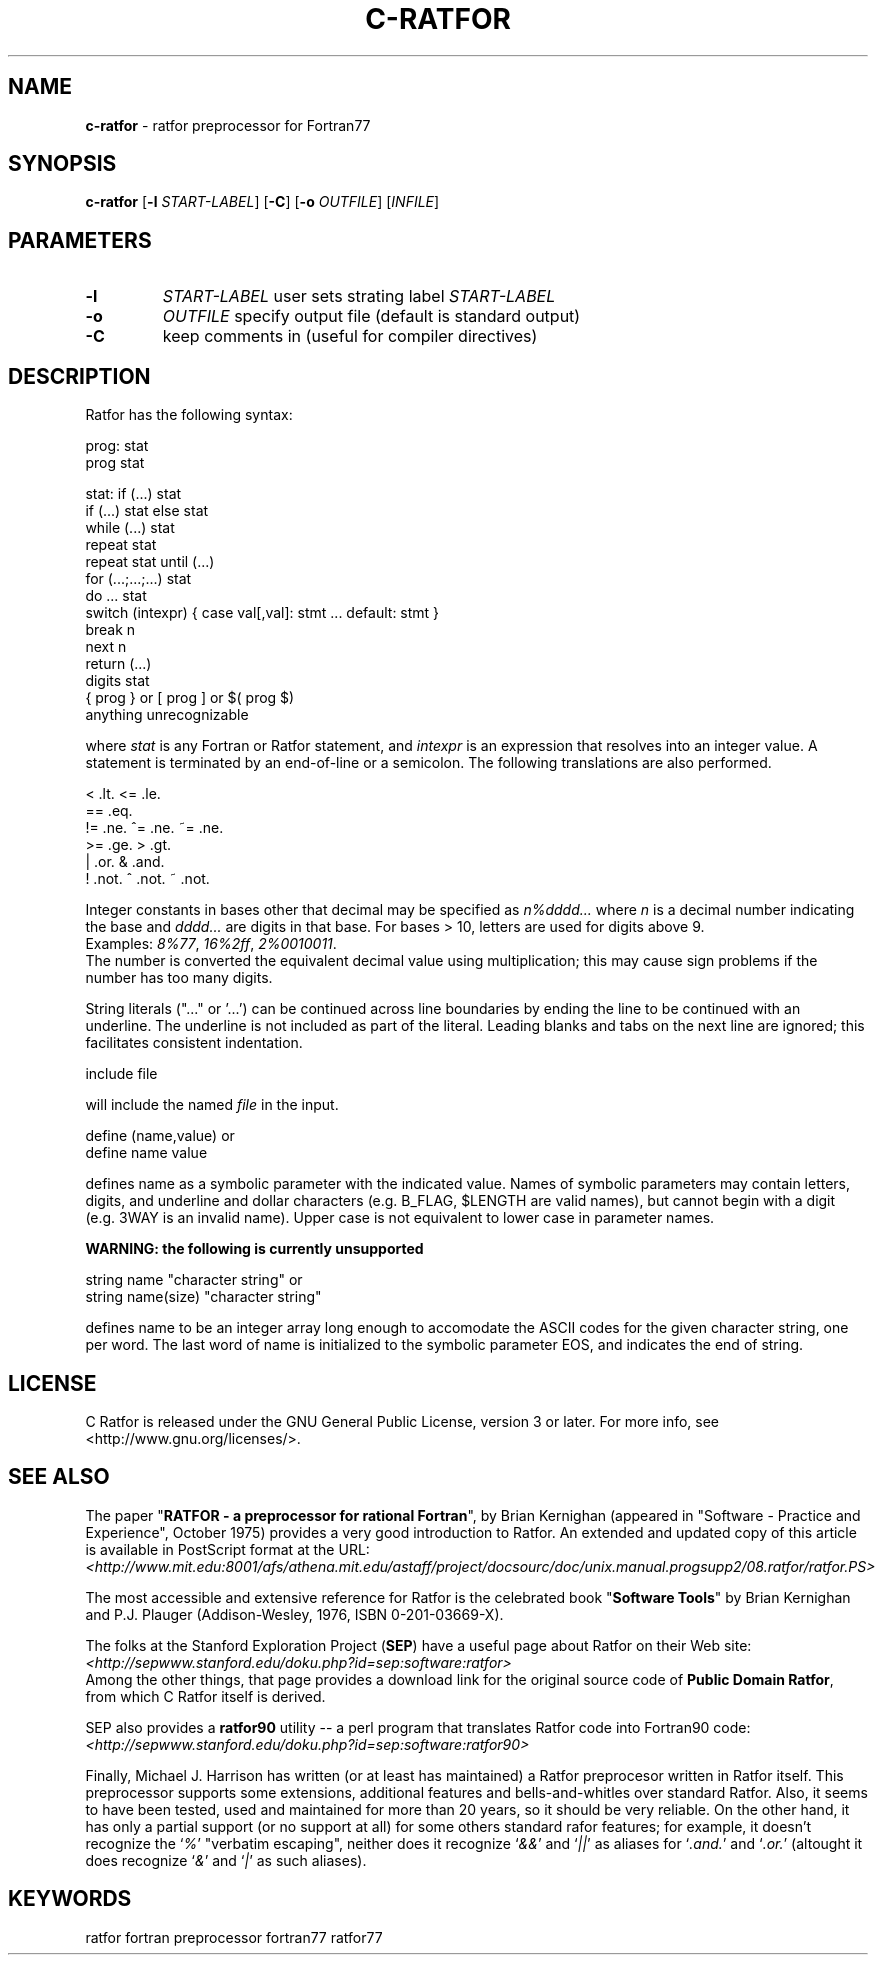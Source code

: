 .TH C-RATFOR 1 "Unknown Date" "C Ratfor" ""
.\"
.SH NAME
.B c-ratfor
\- ratfor preprocessor for Fortran77

.SH SYNOPSIS
\fBc-ratfor\fR [\fB-l\fR \fISTART-LABEL\fR] [\fB-C\fR]
[\fB-o\fR \fIOUTFILE\fR] [\fIINFILE\fR]

.SH PARAMETERS
.TP
.B -l
.I START-LABEL
user sets strating label \fISTART-LABEL\fR
.TP
.B -o
.I OUTFILE
specify output file (default is standard output)
.TP
.B -C
keep comments in (useful for compiler directives)

.SH DESCRIPTION
Ratfor has the following syntax:

prog:  stat
       prog stat

stat:  if (...) stat
       if (...) stat else stat
       while (...) stat
       repeat stat
       repeat stat until (...)
       for (...;...;...) stat
       do ... stat
       switch (intexpr) { case val[,val]: stmt ... default: stmt }
       break n
       next n
       return (...)
       digits stat
       { prog }  or  [ prog ]  or  $( prog $)
       anything unrecognizable

where \fIstat\fR is any Fortran or Ratfor statement, and \fIintexpr\fR is
an expression that resolves into an integer value.
A statement is terminated by an end-of-line or a semicolon.
The following translations are also performed.

      <     .lt.      <=    .le.
      ==    .eq.
      !=    .ne.      ^=    .ne.      ~=   .ne.
      >=    .ge.      >     .gt.
      |     .or.      &     .and.
      !     .not.     ^     .not.     ~    .not.

Integer constants in bases other that decimal may be specified as
\fIn%dddd...\fR  where \fIn\fR is a decimal number indicating the base
and \fIdddd...\fR are digits in that base.
For bases > 10, letters are used for digits above 9.
.br
Examples:  \fI8%77\fR, \fI16%2ff\fR, \fI2%0010011\fR.
.br
The number is converted the equivalent decimal value using multiplication;
this may cause sign problems if the number has too many digits.

String literals ("..." or '...') can be continued across line boundaries
by ending the line to be continued with an underline.
The underline is not included as part of the literal.
Leading blanks and tabs on the next line are ignored; this facilitates
consistent indentation.

      include file

will include the named \fIfile\fR in the input.

      define (name,value)     or
      define name value

defines name as a symbolic parameter with the indicated value.
Names of symbolic parameters may contain letters, digits, and underline
and dollar characters (e.g. B_FLAG, $LENGTH are valid names), but cannot
begin with a digit (e.g. 3WAY is an invalid name).
Upper case is not equivalent to lower case in parameter names.

.B "WARNING: the following is currently unsupported"

      string name "character string"          or
      string name(size) "character string"

defines name to be an integer array long enough to accomodate the ASCII
codes for the given character string, one per word.
The last word of name is initialized to the symbolic parameter EOS, and
indicates the end of string.

.SH LICENSE
C Ratfor is released under the GNU General Public License, version 3
or later. For more info, see <http://www.gnu.org/licenses/>.

.SH "SEE ALSO"
.PP
The paper "\fBRATFOR - a preprocessor for rational Fortran\fR", by Brian
Kernighan (appeared in "Software - Practice and Experience", October 1975)
provides a very good introduction to Ratfor.  An extended and updated copy
of this article is available in PostScript format at the URL:
.br
 \fI<http://www.mit.edu:8001/afs/athena.mit.edu/astaff/project/docsourc/doc/unix.manual.progsupp2/08.ratfor/ratfor.PS>\fB
.PP
The most accessible and extensive reference for Ratfor is the celebrated
book "\fBSoftware Tools\fR" by Brian Kernighan and P.J. Plauger
(Addison-Wesley, 1976, ISBN 0-201-03669-X).
.PP
The folks at the Stanford Exploration Project (\fBSEP\fR) have a useful
page about Ratfor on their Web site:
.br
 \fI<http://sepwww.stanford.edu/doku.php?id=sep:software:ratfor>\fR
.br
Among the other things, that page provides a download link for the
original source code of \fBPublic Domain Ratfor\fR, from which C Ratfor
itself is derived.
.PP
SEP also provides a \fBratfor90\fR utility -- a perl program that
translates Ratfor code into Fortran90 code:
.br
 \fI<http://sepwww.stanford.edu/doku.php?id=sep:software:ratfor90>\fR
.PP
Finally, Michael J. Harrison has written (or at least has maintained) a
Ratfor preprocesor written in Ratfor itself.  This preprocessor supports
some extensions, additional features and bells-and-whitles over standard
Ratfor.
Also, it seems to have been tested, used and maintained for more than 20
years, so it should be very reliable.
On the other hand, it has only a partial support (or no support at all)
for some others standard rafor features; for example, it doesn't recognize
the `\fI%\fR' "verbatim escaping", neither does it recognize `\fI&&\fR' and
`\fI||\fR' as aliases for `\fI.and.\fR' and `\fI.or.\fR' (altought it does
recognize `\fI&\fR' and `\fI|\fR' as such aliases).

.SH KEYWORDS
ratfor fortran preprocessor fortran77 ratfor77

.\" vim: ft=nroff et sw=2 ts=2
